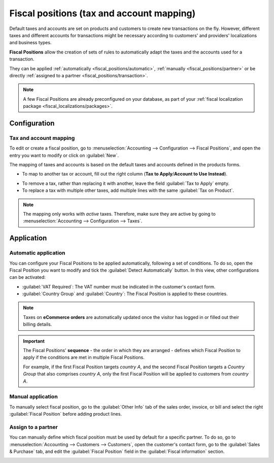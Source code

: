 ==========================================
Fiscal positions (tax and account mapping)
==========================================

Default taxes and accounts are set on products and customers to create new transactions on the fly.
However, different taxes and different accounts for transactions might be necessary according to
customers' and providers' localizations and business types.

**Fiscal Positions** allow the creation of sets of rules to automatically adapt the taxes and the
accounts used for a transaction.

.. image:: fiscal_positions/fiscal-positions-intra-community.png
   :align: center
   :alt:   Example: Belgian to Intra-Community tax mapping with Fiscal Positions in Odoo Accounting

They can be applied :ref:`automatically <fiscal_positions/automatic>`, :ref:`manually <fiscal_positions/partner>`
or be directly :ref:`assigned to a partner <fiscal_positions/transaction>`.

.. note::
   A few Fiscal Positions are already preconfigured on your database, as part of your :ref:`fiscal
   localization package <fiscal_localizations/packages>`.

Configuration
=============

 .. _fiscal_positions/mapping:

Tax and account mapping
-----------------------

To edit or create a fiscal position, go to :menuselection:`Accounting --> Configuration --> Fiscal
Positions`, and open the entry you want to modify or click on :guilabel:`New`.

The mapping of taxes and accounts is based on the default taxes and accounts defined in the
products forms.

- To map to another tax or account, fill out the right column (**Tax to Apply**/**Account to Use
  Instead**).

.. image:: fiscal_positions/fiscal-position-tax-map.png
   :align: center
   :alt:   Tax mapping for fiscal positions

.. image:: fiscal_positions/fiscal-position-account-map.png
   :align: center
   :alt:   Account mapping for fiscal positions

- To remove a tax, rather than replacing it with another, leave the field :guilabel:`Tax to Apply`
  empty.
- To replace a tax with multiple other taxes, add multiple lines with the same
  :guilabel:`Tax on Product`.

.. note::
   The mapping only works with *active* taxes. Therefore, make sure they are active by going to
   :menuselection:`Accounting --> Configuration --> Taxes`.

.. _fiscal_positions/automatic:

Application
===========

Automatic application
---------------------

You can configure your Fiscal Positions to be applied automatically, following a set of conditions.
To do so, open the Fiscal Position you want to modify and tick the :guilabel:`Detect Automatically`
button. In this view, other configurations can be activated:

- :guilabel:`VAT Required`: The VAT number must be indicated in the customer's contact form.
- :guilabel:`Country Group` and :guilabel:`Country`: The Fiscal Position is applied to these
  countries.

.. image:: fiscal_positions/fiscal-positions-country.png
   :align: center
   :alt:   Example of settings to apply a Fiscal Position automatically

.. note::
   Taxes on **eCommerce orders** are automatically updated once the visitor has logged in or filled
   out their billing details.

.. important::
   The Fiscal Positions' **sequence** - the order in which they are arranged - defines which
   Fiscal Position to apply if the conditions are met in multiple Fiscal Positions.

   For example, if the first Fiscal Position targets *country A*, and the second Fiscal Position
   targets a *Country Group* that also comprises *country A*, only the first Fiscal Position will be
   applied to customers from *country A*.

.. _fiscal_positions/transaction:

Manual application
------------------

To manually select fiscal position, go to the :guilabel:`Other Info` tab of the sales order,
invoice, or bill and select the right :guilabel:`Fiscal Position` before adding product lines.

.. image:: fiscal_positions/fiscal-positions-transactions.png
   :align: center
   :alt: Selection of a Fiscal Position on a Sales Order / Invoice / Bill in Odoo Accounting

.. _fiscal_positions/partner:

Assign to a partner
-------------------

You can manually define which fiscal position must be used by default for a specific partner. To do
so, go to :menuselection:`Accounting --> Customers --> Customers`, open the customer's contact form,
go to the :guilabel:`Sales & Purchase` tab, and edit the :guilabel:`Fiscal Position` field in
the :guilabel:`Fiscal information` section.

.. image:: fiscal_positions/fiscal-position-customer.png
   :align: center
   :alt: Selection of a Fiscal Position for partner

.. seealso::

  * :doc:`taxes`
  * :doc:`taxcloud`
  * :doc:`B2B_B2C`
